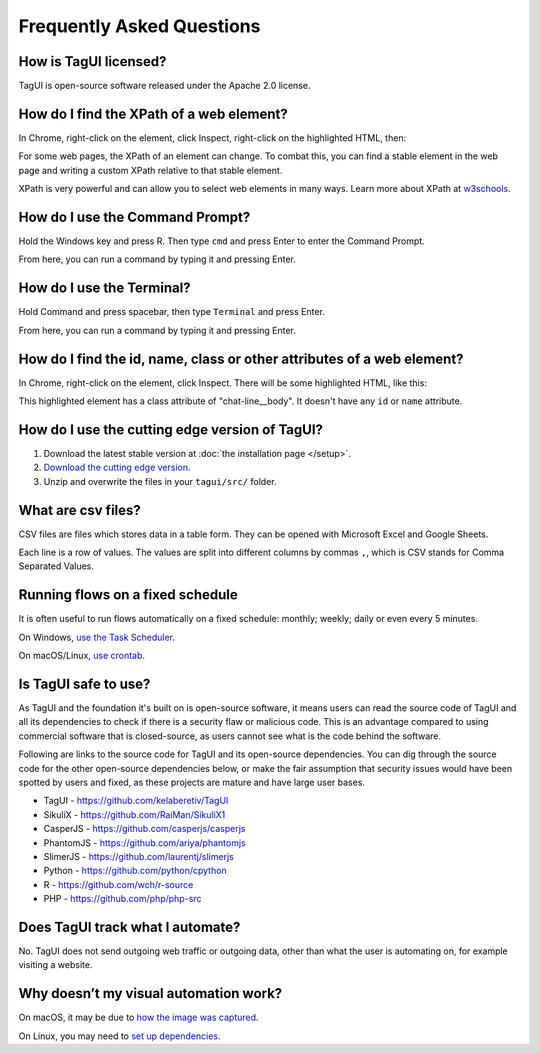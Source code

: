 Frequently Asked Questions
=============================

How is TagUI licensed?
-------------------------
TagUI is open-source software released under the Apache 2.0 license.


.. _find-xpath:

How do I find the XPath of a web element?
---------------------------------------------
In Chrome, right-click on the element, click Inspect, right-click on the highlighted HTML, then:

.. image:: ./_static/find_xpath.png

For some web pages, the XPath of an element can change. To combat this, you can find a stable element in the web page and writing a custom XPath relative to that stable element. 

XPath is very powerful and can allow you to select web elements in many ways. Learn more about XPath at `w3schools <https://www.w3schools.com/xml/xpath_intro.asp>`_.


.. _how-to-use-command-prompt:

How do I use the Command Prompt?
----------------------------------------
Hold the Windows key and press R. Then type ``cmd`` and press Enter to enter the Command Prompt.

From here, you can run a command by typing it and pressing Enter.


.. _how-to-use-terminal:

How do I use the Terminal?
----------------------------------------
Hold Command and press spacebar, then type ``Terminal`` and press Enter.

From here, you can run a command by typing it and pressing Enter.


.. _element_attributes:

How do I find the id, name, class or other attributes of a web element?
----------------------------------------------------------------------------
In Chrome, right-click on the element, click Inspect. There will be some highlighted HTML, like this:

.. image:: ./_static/element_attributes.png

This highlighted element has a class attribute of "chat-line__body". It doesn't have any ``id`` or ``name`` attribute.


How do I use the cutting edge version of TagUI?
--------------------------------------------------
1. Download the latest stable version at :doc:`the installation page </setup>`.
2. `Download the cutting edge version <https://github.com/kelaberetiv/TagUI/archive/develop.zip>`_.
3. Unzip and overwrite the files in your ``tagui/src/`` folder.


.. _what-are-csv-files:

What are csv files?
-------------------------------------------------
CSV files are files which stores data in a table form. They can be opened with Microsoft Excel and Google Sheets.

Each line is a row of values. The values are split into different columns by commas ``,``, which is CSV stands for Comma Separated Values.


.. _run-on-schedule:

Running flows on a fixed schedule
--------------------------------------
It is often useful to run flows automatically on a fixed schedule: monthly; weekly; daily or even every 5 minutes.

On Windows, `use the Task Scheduler <https://www.digitalcitizen.life/how-create-task-basic-task-wizard>`_.

.. raw:: html

    <video playsinline autoplay muted loop width="100%">
        <source src="./_static/schedule-a-flow.mp4" type="video/mp4">
        Your browser does not support the video tag.
    </video>

On macOS/Linux, `use crontab <https://www.ostechnix.com/a-beginners-guide-to-cron-jobs/>`_.



Is TagUI safe to use?
-----------------------------
As TagUI and the foundation it's built on is open-source software, it means users can read the source code of TagUI and all its dependencies to check if there is a security flaw or malicious code. This is an advantage compared to using commercial software that is closed-source, as users cannot see what is the code behind the software.

Following are links to the source code for TagUI and its open-source dependencies. You can dig through the source code for the other open-source dependencies below, or make the fair assumption that security issues would have been spotted by users and fixed, as these projects are mature and have large user bases.

- TagUI - https://github.com/kelaberetiv/TagUI
- SikuliX - https://github.com/RaiMan/SikuliX1
- CasperJS - https://github.com/casperjs/casperjs
- PhantomJS - https://github.com/ariya/phantomjs
- SlimerJS - https://github.com/laurentj/slimerjs
- Python - https://github.com/python/cpython
- R - https://github.com/wch/r-source
- PHP - https://github.com/php/php-src


Does TagUI track what I automate?
---------------------------------------
No. TagUI does not send outgoing web traffic or outgoing data, other than what the user is automating on, for example visiting a website.

.. _visual-automation-troubleshooting:


Why doesn’t my visual automation work?
----------------------------------------
On macOS, it may be due to `how the image was captured <https://github.com/kelaberetiv/TagUI/issues/240#issuecomment-405030276>`_.

On Linux, you may need to `set up dependencies <https://sikulix-2014.readthedocs.io/en/latest/newslinux.html#version-1-1-4-special-for-linux-people>`_.
